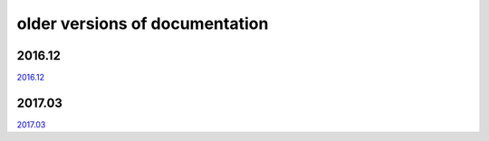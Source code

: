 ===============================
older versions of documentation
===============================

2016.12
=======

`2016.12 <http://www.tbot.tools/old/201612/main.html>`_

2017.03
=======

`2017.03 <http://www.tbot.tools/old/201703/main.html>`_
